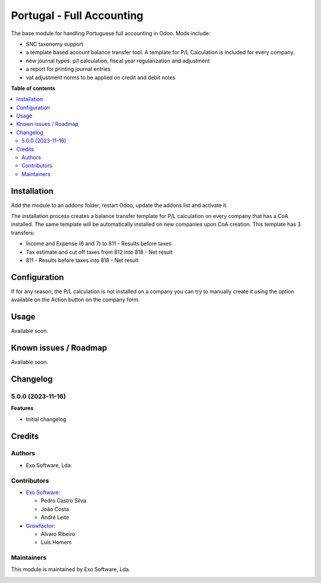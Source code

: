 ==========================
Portugal - Full Accounting
==========================

The base module for handling Portuguese full accounting in Odoo. Mods include:

- SNC taxonomy support
- a template based account balance transfer tool. A template for P/L Calculation
  is included for every company.
- new journal types: p/l calculation, fiscal year regularization and adjustment
- a report for printing journal entries
- vat adjustment norms to be applied on credit and debit notes

**Table of contents**

.. contents::
   :local:

Installation
============

Add the module to an addons folder, restart Odoo, update the addons list and activate
it.

The installation process creates a balance transfer template for P/L calculation
on every company that has a CoA installed. The same template will be automatically
installed on new companies upon CoA creation. This template has 3 transfers:

* Income and Expense (6 and 7) to 811 - Results before taxes
* Tax estimate and cut off taxes from 812 into 818 - Net result
* 811 - Results before taxes into 818 - Net result

Configuration
=============

If for any reason, the P/L calculation is not installed on a company you can try
to manually create it using the option available on the Action button on the
company form.

Usage
=====

Available soon.

Known issues / Roadmap
======================

Available soon.

Changelog
=========

5.0.0 (2023-11-16)
~~~~~~~~~~~~~~~~~~~

**Features**

- Initial changelog

Credits
=======

Authors
~~~~~~~

* Exo Software, Lda.

Contributors
~~~~~~~~~~~~

* `Exo Software <https://exosoftware.pt>`_:

  * Pedro Castro Silva
  * João Costa
  * André Leite

* `Growfactor <https://www.growfactor.pt>`_:

  * Álvaro Ribeiro
  * Luís Homem

Maintainers
~~~~~~~~~~~

This module is maintained by Exo Software, Lda.

.. image:: https://exosoftware.pt/logo.png
   :alt: Exo Software
   :target: https://exosoftware.pt
   :width: 100px
